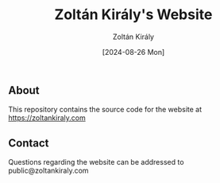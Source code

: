 #+title: Zoltán Király's Website
#+author: Zoltán Király
#+email: public@zoltankiraly.com
#+date: [2024-08-26 Mon]

** About

This repository contains the source code for the website at https://zoltankiraly.com

** Contact

Questions regarding the website can be addressed to public@zoltankiraly.com